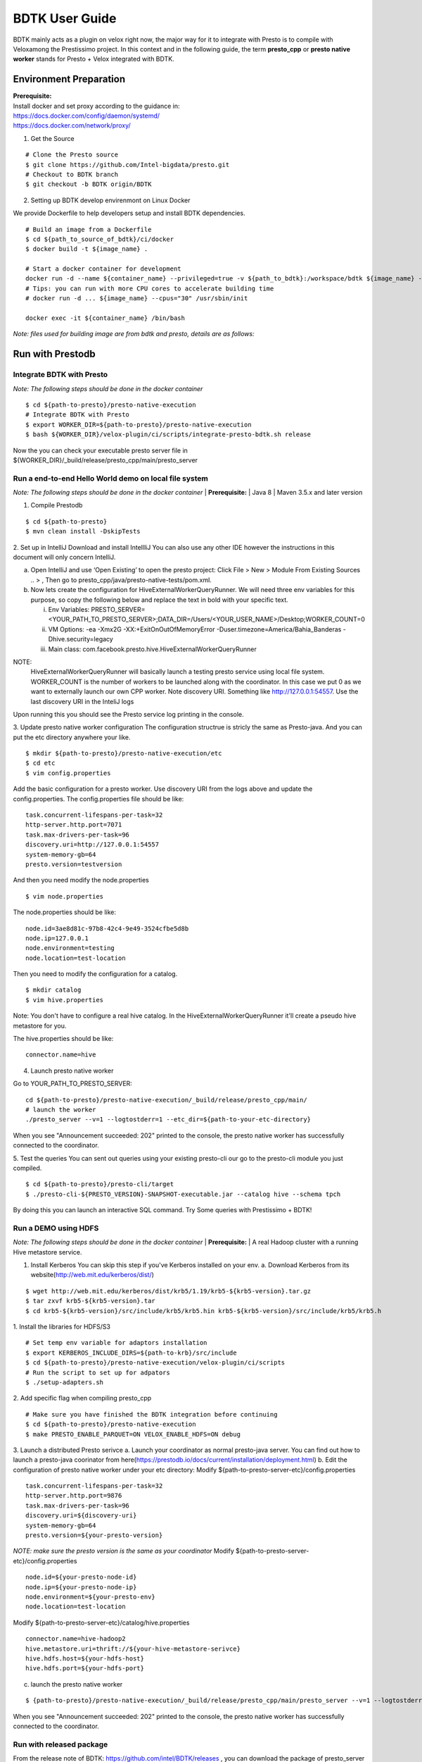 =====================
BDTK User Guide
=====================

BDTK mainly acts as a plugin on velox right now, the major way for it to integrate with Presto is to compile with Veloxamong the Prestissimo project. 
In this context and in the following guide, the term **presto_cpp** or **presto native worker** stands for Presto + Velox integrated with BDTK. 

Environment Preparation
-----------------------------------

| **Prerequisite:**
| Install docker and set proxy according to the guidance in:
| https://docs.docker.com/config/daemon/systemd/
| https://docs.docker.com/network/proxy/

1. Get the Source

::

   # Clone the Presto source
   $ git clone https://github.com/Intel-bigdata/presto.git 
   # Checkout to BDTK branch
   $ git checkout -b BDTK origin/BDTK

2. Setting up BDTK develop envirenmont on Linux Docker

We provide Dockerfile to help developers setup and install BDTK dependencies.

::

   # Build an image from a Dockerfile
   $ cd ${path_to_source_of_bdtk}/ci/docker
   $ docker build -t ${image_name} .

   # Start a docker container for development
   docker run -d --name ${container_name} --privileged=true -v ${path_to_bdtk}:/workspace/bdtk ${image_name} -v ${path_to_presto}:/workspace/presto ${image_name} /usr/sbin/init
   # Tips: you can run with more CPU cores to accelerate building time
   # docker run -d ... ${image_name} --cpus="30" /usr/sbin/init

   docker exec -it ${container_name} /bin/bash

*Note: files used for building image are from bdtk and presto,
details are as follows:*


Run with Prestodb
-----------------------------------
Integrate BDTK with Presto
^^^^^^^^^^^^^^^^^^^^^^^^^^^
   
*Note: The following steps should be done in the docker container*

::

   $ cd ${path-to-presto}/presto-native-execution
   # Integrate BDTK with Presto
   $ export WORKER_DIR=${path-to-presto}/presto-native-execution
   $ bash ${WORKER_DIR}/velox-plugin/ci/scripts/integrate-presto-bdtk.sh release

Now the you can check your executable presto server file in ${WORKER_DIR}/_build/release/presto_cpp/main/presto_server


Run a end-to-end Hello World demo on local file system
^^^^^^^^^^^^^^^^^^^^^^^^^^^^^^^^^^^^^^^^^^^^^^^^^^^^^^^
*Note: The following steps should be done in the docker container*
| **Prerequisite:**
| Java 8
| Maven 3.5.x and later version

1. Compile Prestodb

::

   $ cd ${path-to-presto}
   $ mvn clean install -DskipTests

2. Set up in IntelliJ 
Download and install IntellliJ You can also use any other IDE however the instructions in this document will only concern IntelliJ.

a. Open IntelliJ and use ‘Open Existing’ to open the presto project: Click File > New > Module From Existing Sources .. > , Then go to presto_cpp/java/presto-native-tests/pom.xml. 
b. Now lets create the configuration for HiveExternalWorkerQueryRunner. We will need three env variables for this purpose, so copy the following below and replace the text in bold with your specific text.

   i. Env Variables: PRESTO_SERVER=<YOUR_PATH_TO_PRESTO_SERVER>;DATA_DIR=/Users/<YOUR_USER_NAME>/Desktop;WORKER_COUNT=0

   ii. VM Options: -ea -Xmx2G -XX:+ExitOnOutOfMemoryError -Duser.timezone=America/Bahia_Banderas -Dhive.security=legacy

   iii. Main class: com.facebook.presto.hive.HiveExternalWorkerQueryRunner

   
NOTE:
   HiveExternalWorkerQueryRunner will basically launch a testing presto service using local file system.
   WORKER_COUNT is the number of workers to be launched along with the coordinator. In this case we put 0 as we want to externally launch our own CPP worker.
   Note discovery URI. Something like http://127.0.0.1:54557. Use the last discovery URI in the InteliJ logs
   
Upon running this you should see the Presto service log printing in the console. 

3. Update presto native worker configuration
The configuration structrue is stricly the same as Presto-java. And you can put the etc directory anywhere your like. 
::

   $ mkdir ${path-to-presto}/presto-native-execution/etc
   $ cd etc
   $ vim config.properties

Add the basic configuration for a presto worker. Use discovery URI from the logs above and update the config.properties. 
The config.properties file should be like: 
::

   task.concurrent-lifespans-per-task=32
   http-server.http.port=7071
   task.max-drivers-per-task=96
   discovery.uri=http://127.0.0.1:54557
   system-memory-gb=64
   presto.version=testversion

And then you need modify the node.properties
::

   $ vim node.properties

The node.properties should be like:
::

   node.id=3ae8d81c-97b8-42c4-9e49-3524cfbe5d8b
   node.ip=127.0.0.1
   node.environment=testing
   node.location=test-location

Then you need to modify the configuration for a catalog.
::

   $ mkdir catalog
   $ vim hive.properties

Note: You don't have to configure a real hive catalog.
In the HiveExternalWorkerQueryRunner it'll create a pseudo hive metastore for you. 

The hive.properties should be like:

::

   connector.name=hive

4. Launch presto native worker
   
Go to YOUR_PATH_TO_PRESTO_SERVER: 
::

   cd ${path-to-presto}/presto-native-execution/_build/release/presto_cpp/main/
   # launch the worker
   ./presto_server --v=1 --logtostderr=1 --etc_dir=${path-to-your-etc-directory}

When you see "Announcement succeeded: 202" printed to the console, the presto native worker has successfully connected to the coordinator. 

5. Test the queries
You can sent out queries using your existing presto-cli our go to the presto-cli module you just compiled.
::

   $ cd ${path-to-presto}/presto-cli/target
   $ ./presto-cli-${PRESTO_VERSION}-SNAPSHOT-executable.jar --catalog hive --schema tpch

By doing this you can launch an interactive SQL command.
Try Some queries with Prestissimo + BDTK!



Run a DEMO using HDFS
^^^^^^^^^^^^^^^^^^^^^^
*Note: The following steps should be done in the docker container*
| **Prerequisite:**
| A real Hadoop cluster with a running Hive metastore service. 

1. Install Kerberos
   You can skip this step if you've Kerberos installed on your env. 
   a. Download Kerberos from its website(http://web.mit.edu/kerberos/dist/)

::

   $ wget http://web.mit.edu/kerberos/dist/krb5/1.19/krb5-${krb5-version}.tar.gz
   $ tar zxvf krb5-${krb5-version}.tar
   $ cd krb5-${krb5-version}/src/include/krb5/krb5.hin krb5-${krb5-version}/src/include/krb5/krb5.h
   
1. Install the libraries for HDFS/S3
::

   # Set temp env variable for adaptors installation
   $ export KERBEROS_INCLUDE_DIRS=${path-to-krb}/src/include
   $ cd ${path-to-presto}/presto-native-execution/velox-plugin/ci/scripts
   # Run the script to set up for adpators
   $ ./setup-adapters.sh

2. Add specific flag when compiling presto_cpp
::

   # Make sure you have finished the BDTK integration before continuing
   $ cd ${path-to-presto}/presto-native-execution
   $ make PRESTO_ENABLE_PARQUET=ON VELOX_ENABLE_HDFS=ON debug

3. Launch a distributed Presto serivce
a. Launch your coordinator as normal presto-java server. 
You can find out how to launch a presto-java coorinator from here(https://prestodb.io/docs/current/installation/deployment.html)
b. Edit the configuration of presto native worker under your etc directory:
Modify ${path-to-presto-server-etc}/config.properties

::

   task.concurrent-lifespans-per-task=32
   http-server.http.port=9876
   task.max-drivers-per-task=96
   discovery.uri=${discovery-uri}
   system-memory-gb=64
   presto.version=${your-presto-version}

*NOTE: make sure the presto version is the same as your coordinator*
Modify ${path-to-presto-server-etc}/config.properties

::

   node.id=${your-presto-node-id}
   node.ip=${your-presto-node-ip}
   node.environment=${your-presto-env}
   node.location=test-location

Modify ${path-to-presto-server-etc}/catalog/hive.properties

::

   connector.name=hive-hadoop2
   hive.metastore.uri=thrift://${your-hive-metastore-serivce}
   hive.hdfs.host=${your-hdfs-host}
   hive.hdfs.port=${your-hdfs-port}

c. launch the presto native worker

:: 

   $ {path-to-presto}/presto-native-execution/_build/release/presto_cpp/main/presto_server --v=1 --logtostderr=1 --etc_dir=${path-to-your-etc-directory}

When you see "Announcement succeeded: 202" printed to the console, the presto native worker has successfully connected to the coordinator. 


Run with released package
^^^^^^^^^^^^^^^^^^^^^^^^^^
From the release note of BDTK: https://github.com/intel/BDTK/releases , you can download the package of presto_server binary file and libraries. 
You can directly run presto native worker with them to skip compiling step.

1. Unzip the package
   
::

   $ wget https://github.com/intel/BDTK/releases/download/${latest_tag}/bdtk_${latest_version}.tar.gz
   $ cd Prestodb

2. Prepare configuration files
   You need to prepare the basic configuration files as mentioned above. 

3. Launch presto native worker with binary file

:: 

   $ # add libraries to include path
   $ export LD_LIBRARY_PATH=$LD_LIBRARY_PATH:./lib
   $ # launch the server
   $ # --v=1 --logtostderr=1 are flags to print log, you can modify it as your wish
   $ ./bin/presto_server --v=1 --logtostderr=1 --etc_dir=${path-to-your-etc-directory}

When you see "Announcement succeeded: 202" printed to the console, the presto native worker has successfully connected to the coordinator. 